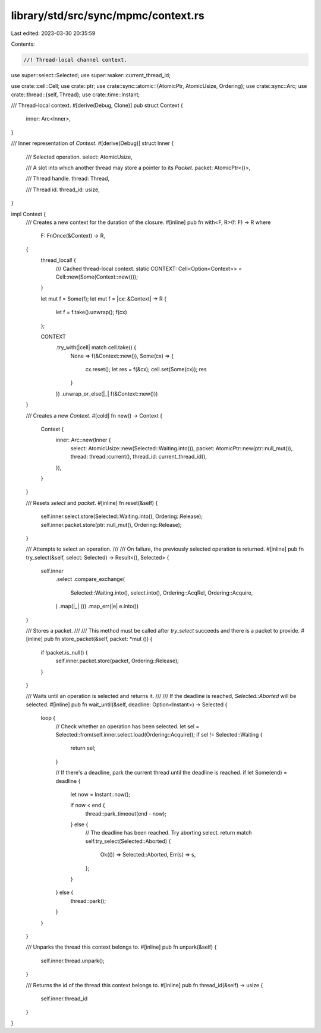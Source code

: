 library/std/src/sync/mpmc/context.rs
====================================

Last edited: 2023-03-30 20:35:59

Contents:

.. code-block:: rs

    //! Thread-local channel context.

use super::select::Selected;
use super::waker::current_thread_id;

use crate::cell::Cell;
use crate::ptr;
use crate::sync::atomic::{AtomicPtr, AtomicUsize, Ordering};
use crate::sync::Arc;
use crate::thread::{self, Thread};
use crate::time::Instant;

/// Thread-local context.
#[derive(Debug, Clone)]
pub struct Context {
    inner: Arc<Inner>,
}

/// Inner representation of `Context`.
#[derive(Debug)]
struct Inner {
    /// Selected operation.
    select: AtomicUsize,

    /// A slot into which another thread may store a pointer to its `Packet`.
    packet: AtomicPtr<()>,

    /// Thread handle.
    thread: Thread,

    /// Thread id.
    thread_id: usize,
}

impl Context {
    /// Creates a new context for the duration of the closure.
    #[inline]
    pub fn with<F, R>(f: F) -> R
    where
        F: FnOnce(&Context) -> R,
    {
        thread_local! {
            /// Cached thread-local context.
            static CONTEXT: Cell<Option<Context>> = Cell::new(Some(Context::new()));
        }

        let mut f = Some(f);
        let mut f = |cx: &Context| -> R {
            let f = f.take().unwrap();
            f(cx)
        };

        CONTEXT
            .try_with(|cell| match cell.take() {
                None => f(&Context::new()),
                Some(cx) => {
                    cx.reset();
                    let res = f(&cx);
                    cell.set(Some(cx));
                    res
                }
            })
            .unwrap_or_else(|_| f(&Context::new()))
    }

    /// Creates a new `Context`.
    #[cold]
    fn new() -> Context {
        Context {
            inner: Arc::new(Inner {
                select: AtomicUsize::new(Selected::Waiting.into()),
                packet: AtomicPtr::new(ptr::null_mut()),
                thread: thread::current(),
                thread_id: current_thread_id(),
            }),
        }
    }

    /// Resets `select` and `packet`.
    #[inline]
    fn reset(&self) {
        self.inner.select.store(Selected::Waiting.into(), Ordering::Release);
        self.inner.packet.store(ptr::null_mut(), Ordering::Release);
    }

    /// Attempts to select an operation.
    ///
    /// On failure, the previously selected operation is returned.
    #[inline]
    pub fn try_select(&self, select: Selected) -> Result<(), Selected> {
        self.inner
            .select
            .compare_exchange(
                Selected::Waiting.into(),
                select.into(),
                Ordering::AcqRel,
                Ordering::Acquire,
            )
            .map(|_| ())
            .map_err(|e| e.into())
    }

    /// Stores a packet.
    ///
    /// This method must be called after `try_select` succeeds and there is a packet to provide.
    #[inline]
    pub fn store_packet(&self, packet: *mut ()) {
        if !packet.is_null() {
            self.inner.packet.store(packet, Ordering::Release);
        }
    }

    /// Waits until an operation is selected and returns it.
    ///
    /// If the deadline is reached, `Selected::Aborted` will be selected.
    #[inline]
    pub fn wait_until(&self, deadline: Option<Instant>) -> Selected {
        loop {
            // Check whether an operation has been selected.
            let sel = Selected::from(self.inner.select.load(Ordering::Acquire));
            if sel != Selected::Waiting {
                return sel;
            }

            // If there's a deadline, park the current thread until the deadline is reached.
            if let Some(end) = deadline {
                let now = Instant::now();

                if now < end {
                    thread::park_timeout(end - now);
                } else {
                    // The deadline has been reached. Try aborting select.
                    return match self.try_select(Selected::Aborted) {
                        Ok(()) => Selected::Aborted,
                        Err(s) => s,
                    };
                }
            } else {
                thread::park();
            }
        }
    }

    /// Unparks the thread this context belongs to.
    #[inline]
    pub fn unpark(&self) {
        self.inner.thread.unpark();
    }

    /// Returns the id of the thread this context belongs to.
    #[inline]
    pub fn thread_id(&self) -> usize {
        self.inner.thread_id
    }
}


